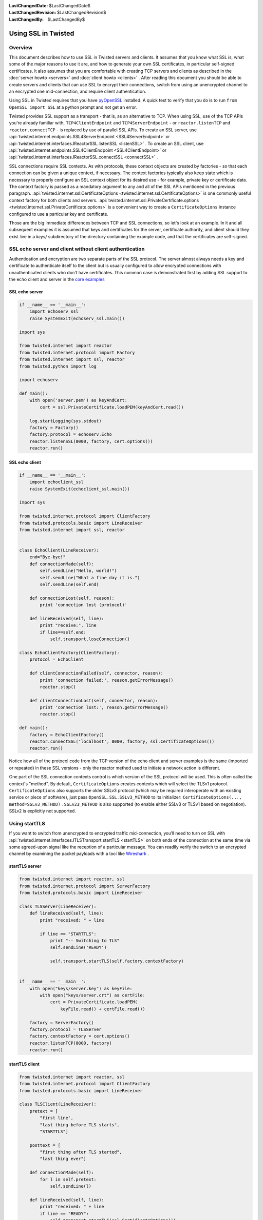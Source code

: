 
:LastChangedDate: $LastChangedDate$
:LastChangedRevision: $LastChangedRevision$
:LastChangedBy: $LastChangedBy$

Using SSL in Twisted
====================






Overview
--------


    
This document describes how to use SSL in Twisted servers and clients. It
assumes that you know what SSL is, what some of the major reasons to use it
are, and how to generate your own SSL certificates, in particular self-signed
certificates. It also assumes that you are comfortable with creating TCP
servers and clients as described in the :doc:`server howto <servers>` and :doc:`client howto <clients>` . After reading this
document you should be able to create servers and clients that can use SSL to
encrypt their connections, switch from using an unencrypted channel to an
encrypted one mid-connection, and require client authentication.

    


Using SSL in Twisted requires that you have
`pyOpenSSL <http://launchpad.net/pyopenssl>`_ installed. A quick test to
verify that you do is to run ``from OpenSSL import SSL`` at a
python prompt and not get an error.

    



Twisted provides SSL support as a transport - that is, as an alternative
to TCP.  When using SSL, use of the TCP APIs you're already familiar
with, ``TCP4ClientEndpoint`` and ``TCP4ServerEndpoint`` -
or ``reactor.listenTCP`` and ``reactor.connectTCP`` -
is replaced by use of parallel SSL APIs.  To create an SSL server, use
:api:`twisted.internet.endpoints.SSL4ServerEndpoint <SSL4ServerEndpoint>` or
:api:`twisted.internet.interfaces.IReactorSSL.listenSSL <listenSSL>` .
To create an SSL client, use
:api:`twisted.internet.endpoints.SSL4ClientEndpoint <SSL4ClientEndpoint>` or
:api:`twisted.internet.interfaces.IReactorSSL.connectSSL <connectSSL>` .


    



SSL connections require SSL contexts. As with protocols, these context
objects are created by factories - so that each connection can be given a
unique context, if necessary.  The context factories typically also keep
state which is necessary to properly configure an SSL context object for
its desired use - for example, private key or certificate data.  The
context factory is passed as a mandatory argument to any and all of the
SSL APIs mentioned in the previous
paragraph.  :api:`twisted.internet.ssl.CertificateOptions <twisted.internet.ssl.CertificateOptions>` 
is one commonly useful context factory for both clients and
servers.  :api:`twisted.internet.ssl.PrivateCertificate.options <twisted.internet.ssl.PrivateCertificate.options>` 
is a convenient way to create a ``CertificateOptions`` instance
configured to use a particular key and certificate.


    


Those are the big immediate differences between TCP and SSL connections,
so let's look at an example. In it and all subsequent examples it is assumed
that keys and certificates for the server, certificate authority, and client
should they exist live in a *keys/* subdirectory of the directory
containing the example code, and that the certificates are self-signed.

    



SSL echo server and client without client authentication
--------------------------------------------------------


    
Authentication and encryption are two separate parts of the SSL protocol.
The server almost always needs a key and certificate to authenticate itself
to the client but is usually configured to allow encrypted connections with
unauthenticated clients who don't have certificates. This common case is
demonstrated first by adding SSL support to the echo client and server in
the `core examples <../examples/index.html>`_ 

    



SSL echo server
~~~~~~~~~~~~~~~


    

..  Don't diverge this from doc/core/examples/echoserv_ssl.py 



.. code-block:: python

    
    if __name__ == '__main__':
        import echoserv_ssl
        raise SystemExit(echoserv_ssl.main())
    
    import sys
    
    from twisted.internet import reactor
    from twisted.internet.protocol import Factory
    from twisted.internet import ssl, reactor
    from twisted.python import log
    
    import echoserv
    
    def main():
        with open('server.pem') as keyAndCert:
            cert = ssl.PrivateCertificate.loadPEM(keyAndCert.read())
    
        log.startLogging(sys.stdout)
        factory = Factory()
        factory.protocol = echoserv.Echo
        reactor.listenSSL(8000, factory, cert.options())
        reactor.run()



    

SSL echo client
~~~~~~~~~~~~~~~


    

..  Don't diverge this from doc/core/examples/echoclient_ssl.py 



.. code-block:: python

    
    if __name__ == '__main__':
        import echoclient_ssl
        raise SystemExit(echoclient_ssl.main())
    
    import sys
    
    from twisted.internet.protocol import ClientFactory
    from twisted.protocols.basic import LineReceiver
    from twisted.internet import ssl, reactor
    
    
    class EchoClient(LineReceiver):
        end="Bye-bye!"
        def connectionMade(self):
            self.sendLine("Hello, world!")
            self.sendLine("What a fine day it is.")
            self.sendLine(self.end)
    
        def connectionLost(self, reason):
            print 'connection lost (protocol)'
    
        def lineReceived(self, line):
            print "receive:", line
            if line==self.end:
                self.transport.loseConnection()
    
    class EchoClientFactory(ClientFactory):
        protocol = EchoClient
    
        def clientConnectionFailed(self, connector, reason):
            print 'connection failed:', reason.getErrorMessage()
            reactor.stop()
    
        def clientConnectionLost(self, connector, reason):
            print 'connection lost:', reason.getErrorMessage()
            reactor.stop()
    
    def main():
        factory = EchoClientFactory()
        reactor.connectSSL('localhost', 8000, factory, ssl.CertificateOptions())
        reactor.run()



    

Notice how all of the protocol code from the TCP version of the echo
client and server examples is the same (imported or repeated) in these SSL
versions - only the reactor method used to initiate a network action is
different.


    



One part of the SSL connection contexts control is which version of the
SSL protocol will be used.  This is often called the context's "method".
By default, ``CertificateOptions`` creates contexts which will
select the TLSv1 protocol.  ``CertificateOptions`` also supports
the older SSLv3 protocol (which may be required interoperate with an
existing service or piece of software), just
pass ``OpenSSL.SSL.SSLv3_METHOD`` to its
initializer: ``CertificateOptions(..., method=SSLv3_METHOD)`` .
``SSLv23_METHOD`` is also supported (to enable either SSLv3 or
TLSv1 based on negotiation).  SSLv2 is explicitly not supported.


    



Using startTLS
--------------


    
If you want to switch from unencrypted to encrypted traffic
mid-connection, you'll need to turn on SSL with :api:`twisted.internet.interfaces.ITLSTransport.startTLS <startTLS>` on both
ends of the connection at the same time via some agreed-upon signal like the
reception of a particular message. You can readily verify the switch to an
encrypted channel by examining the packet payloads with a tool like
`Wireshark <http://www.wireshark.org/>`_ .

    



startTLS server
~~~~~~~~~~~~~~~


    

.. code-block:: python

    
    from twisted.internet import reactor, ssl
    from twisted.internet.protocol import ServerFactory
    from twisted.protocols.basic import LineReceiver
    
    class TLSServer(LineReceiver):
        def lineReceived(self, line):
            print "received: " + line
    
            if line == "STARTTLS":
                print "-- Switching to TLS"
                self.sendLine('READY')
    
                self.transport.startTLS(self.factory.contextFactory)
    
    
    if __name__ == '__main__':
        with open("keys/server.key") as keyFile:
            with open("keys/server.crt") as certFile:
                cert = PrivateCertificate.loadPEM(
                    keyFile.read() + certFile.read())
    
        factory = ServerFactory()
        factory.protocol = TLSServer
        factory.contextFactory = cert.options()
        reactor.listenTCP(8000, factory)
        reactor.run()



    

startTLS client
~~~~~~~~~~~~~~~


    

.. code-block:: python

    
    from twisted.internet import reactor, ssl
    from twisted.internet.protocol import ClientFactory
    from twisted.protocols.basic import LineReceiver
    
    class TLSClient(LineReceiver):
        pretext = [
            "first line",
            "last thing before TLS starts",
            "STARTTLS"]
    
        posttext = [
            "first thing after TLS started",
            "last thing ever"]
    
        def connectionMade(self):
            for l in self.pretext:
                self.sendLine(l)
    
        def lineReceived(self, line):
            print "received: " + line
            if line == "READY":
                self.transport.startTLS(ssl.CertificateOptions())
                for l in self.posttext:
                    self.sendLine(l)
                self.transport.loseConnection()
    
    class TLSClientFactory(ClientFactory):
        protocol = TLSClient
    
        def clientConnectionFailed(self, connector, reason):
            print "connection failed: ", reason.getErrorMessage()
            reactor.stop()
    
        def clientConnectionLost(self, connector, reason):
            print "connection lost: ", reason.getErrorMessage()
            reactor.stop()
    
    if __name__ == "__main__":
        factory = TLSClientFactory()
        reactor.connectTCP('localhost', 8000, factory)
        reactor.run()



    
``startTLS`` is a transport method that gets passed a context
factory.  It is invoked at an agreed-upon time in the data reception method
of the client and server protocols. The server
uses ``PrivateCertificate.options`` to create a context factory
which will use a particular certificate and private key (a common
requirement for SSL servers).  The client creates an
uncustomized ``CertificateOptions`` which is all that's necessary
for an SSL client to interact with an SSL server, although it is missing
some verification settings necessary to ensure correct authentication of the
server and confidentiality of data exchanged.

    



Client authentication
---------------------


    
Server and client-side changes to require client authentication fall
largely under the dominion of pyOpenSSL, but few examples seem to exist on
the web so for completeness a sample server and client are provided here.

    



Client-authenticating server
~~~~~~~~~~~~~~~~~~~~~~~~~~~~


    

.. code-block:: python

    
    from twisted.internet import ssl, reactor
    from twisted.internet.protocol import Factory, Protocol
    
    class Echo(Protocol):
        def dataReceived(self, data):
            self.transport.write(data)
    
    if __name__ == '__main__':
        factory = Factory()
        factory.protocol = Echo
    
        with open("keys/ca.pem") as certAuthCertFile:
            certAuthCert = ssl.Certificate.loadPEM(certAuthCertFile.read())
    
        with open("keys/server.key") as keyFile:
            with open("keys/server.crt") as certFile:
                serverCert = ssl.PrivateCertificate.loadPEM(
                    keyFile.read() + certFile.read())
    
        contextFactory = serverCert.options(certAuthCert)
    
        reactor.listenSSL(8000, factory, contextFactory)
        reactor.run()



    

When one or more certificates are passed
to ``PrivateCertificate.options`` , the resulting context factory
will use those certificates as trusted authorities and require that the
peer present a certificate with a valid chain terminating in one of those
authorities.


    



Client with certificates
~~~~~~~~~~~~~~~~~~~~~~~~


    

.. code-block:: python

    
    from twisted.internet import ssl, reactor
    from twisted.internet.protocol import ClientFactory, Protocol
    
    class EchoClient(Protocol):
        def connectionMade(self):
            print "hello, world"
            self.transport.write("hello, world!")
    
        def dataReceived(self, data):
            print "Server said:", data
            self.transport.loseConnection()
    
    
    class EchoClientFactory(ClientFactory):
        protocol = EchoClient
    
        def clientConnectionFailed(self, connector, reason):
            print "Connection failed - goodbye!"
            reactor.stop()
    
        def clientConnectionLost(self, connector, reason):
            print "Connection lost - goodbye!"
            reactor.stop()
    
    
    if __name__ == '__main__':
        with open("keys/server.key") as keyFile:
            with open("keys/server.crt") as certFile:
                clientCert = ssl.PrivateCertificate.loadPEM(
                    keyFile.read() + certFile.read())
    
        ctx = clientCert.options()
        factory = EchoClientFactory()
        reactor.connectSSL('localhost', 8000, factory, ctx)
        reactor.run()



    

Notice this client code does not pass any certificate authority
certificates to ``PrivateCertificate.options`` .  This means that
it will not validate the server's certificate, it will only present its
certificate to the server for validation.


    



Other facilities
----------------


    
:api:`twisted.protocols.amp <twisted.protocols.amp>` supports encrypted
connections and exposes a ``startTLS`` method one can use or
subclass. :api:`twisted.web <twisted.web>` has built-in SSL support in
its :api:`twisted.web.client <client>` , :api:`twisted.web.http <http>` , and :api:`twisted.web.xmlrpc <xmlrpc>` modules.

    



Conclusion
----------


    
After reading through this tutorial, you should be able to: 
    




- Use ``listenSSL`` and ``connectSSL`` to create servers and clients that use
  SSL
- Use ``startTLS`` to switch a channel from being unencrypted to using SSL
  mid-connection
- Add server and client support for client authentication


  

